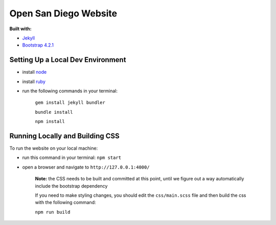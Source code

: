 Open San Diego Website
======================

**Built with:**

* `Jekyll <https://jekyllrb.com/>`_
* `Bootstrap 4.2.1 <https://getbootstrap.com/docs/4.2/getting-started/introduction/>`_

Setting Up a Local Dev Environment
----------------------------------

* install `node <https://nodejs.org/en/download/>`_
* install `ruby <https://www.ruby-lang.org/en/downloads/>`_
* run the following commands in your terminal:

   ``gem install jekyll bundler``

   ``bundle install``

   ``npm install``

Running Locally and Building CSS
----------------------------

To run the website on your local machine:

* run this command in your terminal: ``npm start``
* open a browser and navigate to ``http://127.0.0.1:4000/``

   **Note:**
   the CSS needs to be built and committed at this point, until we figure out a way automatically include the bootstrap dependency

   If you need to make styling changes, you should edit the ``css/main.scss`` file and then build the css with the following command:

   ``npm run build``

